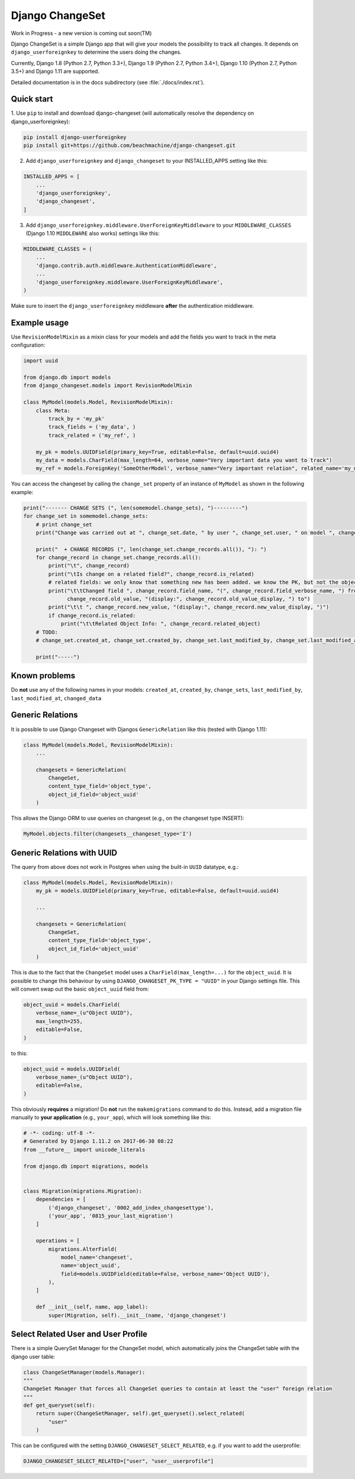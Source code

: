 ================
Django ChangeSet
================

Work in Progress - a new version is coming out soon(TM)

.. image:: https://travis-ci.org/beachmachine/django-changeset.svg?branch=master
    :target: https://travis-ci.org/beachmachine/django-changeset

Django ChangeSet is a simple Django app that will give your models the possibility to track all changes. It depends on
``django_userforeignkey`` to determine the users doing the changes. 

Currently, Django 1.8 (Python 2.7, Python 3.3+), Django 1.9 (Python 2.7, Python 3.4+), Django 1.10 (Python 2.7, Python 3.5+) and Django 1.11 are supported.

Detailed documentation is in the docs subdirectory (see :file:`./docs/index.rst`).

Quick start
-----------

1. Use ``pip`` to install and download django-changeset (will automatically resolve the dependency on
django_userforeignkey):

.. code-block:: bash

    pip install django-userforeignkey
    pip install git+https://github.com/beachmachine/django-changeset.git


2. Add ``django_userforeignkey`` and ``django_changeset`` to your INSTALLED_APPS setting like this:

.. code-block:: python

    INSTALLED_APPS = [
        ...
        'django_userforeignkey',
        'django_changeset',
    ]


3. Add ``django_userforeignkey.middleware.UserForeignKeyMiddleware`` to your ``MIDDLEWARE_CLASSES`` (Django 1.10 ``MIDDLEWARE`` also works) settings like this:

.. code-block:: python

    MIDDLEWARE_CLASSES = (
        ...
        'django.contrib.auth.middleware.AuthenticationMiddleware',
        ...
        'django_userforeignkey.middleware.UserForeignKeyMiddleware',
    )



Make sure to insert the ``django_userforeignkey`` middleware **after** the authentication middleware.


Example usage
-------------

Use ``RevisionModelMixin`` as a mixin class for your models and add the fields you want to track in the meta configuration:

.. code-block:: python

    import uuid

    from django.db import models
    from django_changeset.models import RevisionModelMixin

    class MyModel(models.Model, RevisionModelMixin):
        class Meta:
            track_by = 'my_pk'
            track_fields = ('my_data', )
            track_related = ('my_ref', )

        my_pk = models.UUIDField(primary_key=True, editable=False, default=uuid.uuid4)
        my_data = models.CharField(max_length=64, verbose_name="Very important data you want to track")
        my_ref = models.ForeignKey('SomeOtherModel', verbose_name="Very important relation", related_name='my_models')


You can access the changeset by calling the ``change_set`` property of an instance of ``MyModel`` as shown in the
following example:

.. code-block:: python

    print("------- CHANGE SETS (", len(somemodel.change_sets), ")---------")
    for change_set in somemodel.change_sets:
        # print change_set
        print("Change was carried out at ", change_set.date, " by user ", change_set.user, " on model ", change_set.object_type)

        print("  + CHANGE RECORDS (", len(change_set.change_records.all()), "): ")
        for change_record in change_set.change_records.all():
            print("\t", change_record)
            print("\tIs change on a related field?", change_record.is_related)
            # related fields: we only know that something new has been added. we know the PK, but not the object itself
            print("\t\tChanged field ", change_record.field_name, "(", change_record.field_verbose_name, ") from ",
                  change_record.old_value, "(display:", change_record.old_value_display, ") to")
            print("\t\t ", change_record.new_value, "(display:", change_record.new_value_display, ")")
            if change_record.is_related:
                print("\t\tRelated Object Info: ", change_record.related_object)
        # TODO:
        # change_set.created_at, change_set.created_by, change_set.last_modified_by, change_set.last_modified_at

        print("-----")


Known problems
--------------

Do **not** use any of the following names in your models: ``created_at``, ``created_by``, ``change_sets``,
``last_modified_by``, ``last_modified_at``, ``changed_data``


Generic Relations
-----------------

It is possible to use Django Changeset with Djangos ``GenericRelation`` like this (tested with Django 1.11):

.. code-block:: python

    class MyModel(models.Model, RevisionModelMixin):
        ...

        changesets = GenericRelation(
            ChangeSet,
            content_type_field='object_type',
            object_id_field='object_uuid'
        )


This allows the Django ORM to use queries on changeset (e.g., on the changeset type INSERT):

.. code-block:: python

    MyModel.objects.filter(changesets__changeset_type='I')



Generic Relations with UUID
---------------------------

The query from above does not work in Postgres when using the built-in ``UUID`` datatype, e.g.:

.. code-block:: python

    class MyModel(models.Model, RevisionModelMixin):
        my_pk = models.UUIDField(primary_key=True, editable=False, default=uuid.uuid4)

        ...

        changesets = GenericRelation(
            ChangeSet,
            content_type_field='object_type',
            object_id_field='object_uuid'
        )


This is due to the fact that the ``ChangeSet`` model uses a ``CharField(max_length=...)`` for the ``object_uuid``.
It is possible to change this behaviour by using ``DJANGO_CHANGESET_PK_TYPE = "UUID"`` in your Django settings file.
This will convert swap out the basic ``object_uuid`` field from:

.. code-block:: python

    object_uuid = models.CharField(
        verbose_name=_(u"Object UUID"),
        max_length=255,
        editable=False,
    )

to this:

.. code-block:: python

    object_uuid = models.UUIDField(
        verbose_name=_(u"Object UUID"),
        editable=False,
    )


This obviously **requires** a migration! Do **not** run the ``makemigrations`` command to do this. Instead, add a
migration file manually to **your application** (e.g., ``your_app``), which will look something like this:

.. code-block:: python

    # -*- coding: utf-8 -*-
    # Generated by Django 1.11.2 on 2017-06-30 08:22
    from __future__ import unicode_literals

    from django.db import migrations, models


    class Migration(migrations.Migration):
        dependencies = [
            ('django_changeset', '0002_add_index_changesettype'),
            ('your_app', '0815_your_last_migration')
        ]

        operations = [
            migrations.AlterField(
                model_name='changeset',
                name='object_uuid',
                field=models.UUIDField(editable=False, verbose_name='Object UUID'),
            ),
        ]

        def __init__(self, name, app_label):
            super(Migration, self).__init__(name, 'django_changeset')


Select Related User and User Profile
------------------------------------

There is a simple QuerySet Manager for the ChangeSet model, which automatically joins the ChangeSet table with the
django user table:

.. code-block:: python

    class ChangeSetManager(models.Manager):
    """
    ChangeSet Manager that forces all ChangeSet queries to contain at least the "user" foreign relation
    """
    def get_queryset(self):
        return super(ChangeSetManager, self).get_queryset().select_related(
            "user"
        )


This can be configured with the setting ``DJANGO_CHANGESET_SELECT_RELATED``, e.g. if you want to add the userprofile:

.. code-block:: python

    DJANGO_CHANGESET_SELECT_RELATED=["user", "user__userprofile"]

